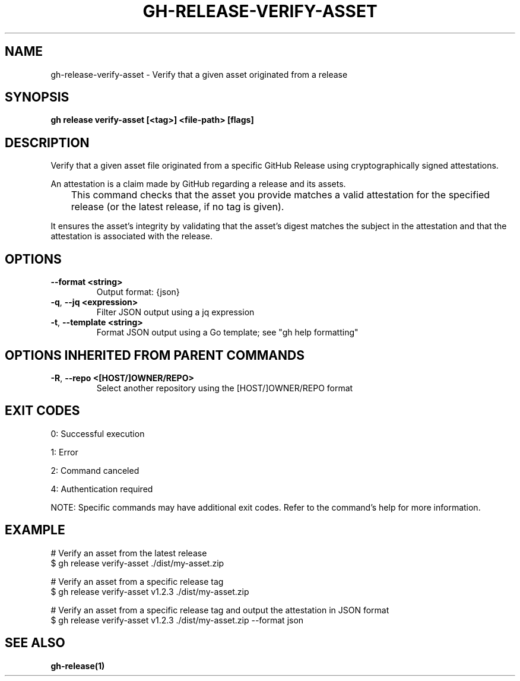 .nh
.TH "GH-RELEASE-VERIFY-ASSET" "1" "Oct 2025" "GitHub CLI 2.81.0" "GitHub CLI manual"

.SH NAME
gh-release-verify-asset - Verify that a given asset originated from a release


.SH SYNOPSIS
\fBgh release verify-asset [<tag>] <file-path> [flags]\fR


.SH DESCRIPTION
Verify that a given asset file originated from a specific GitHub Release using cryptographically signed attestations.

.PP
An attestation is a claim made by GitHub regarding a release and its assets.

.EX
	This command checks that the asset you provide matches a valid attestation for the specified release (or the latest release, if no tag is given).
.EE

.PP
It ensures the asset's integrity by validating that the asset's digest matches the subject in the attestation and that the attestation is associated with the release.


.SH OPTIONS
.TP
\fB--format\fR \fB<string>\fR
Output format: {json}

.TP
\fB-q\fR, \fB--jq\fR \fB<expression>\fR
Filter JSON output using a jq expression

.TP
\fB-t\fR, \fB--template\fR \fB<string>\fR
Format JSON output using a Go template; see "gh help formatting"


.SH OPTIONS INHERITED FROM PARENT COMMANDS
.TP
\fB-R\fR, \fB--repo\fR \fB<[HOST/]OWNER/REPO>\fR
Select another repository using the [HOST/]OWNER/REPO format


.SH EXIT CODES
0: Successful execution

.PP
1: Error

.PP
2: Command canceled

.PP
4: Authentication required

.PP
NOTE: Specific commands may have additional exit codes. Refer to the command's help for more information.


.SH EXAMPLE
.EX
# Verify an asset from the latest release
$ gh release verify-asset ./dist/my-asset.zip

# Verify an asset from a specific release tag
$ gh release verify-asset v1.2.3 ./dist/my-asset.zip

# Verify an asset from a specific release tag and output the attestation in JSON format
$ gh release verify-asset v1.2.3 ./dist/my-asset.zip --format json

.EE


.SH SEE ALSO
\fBgh-release(1)\fR
